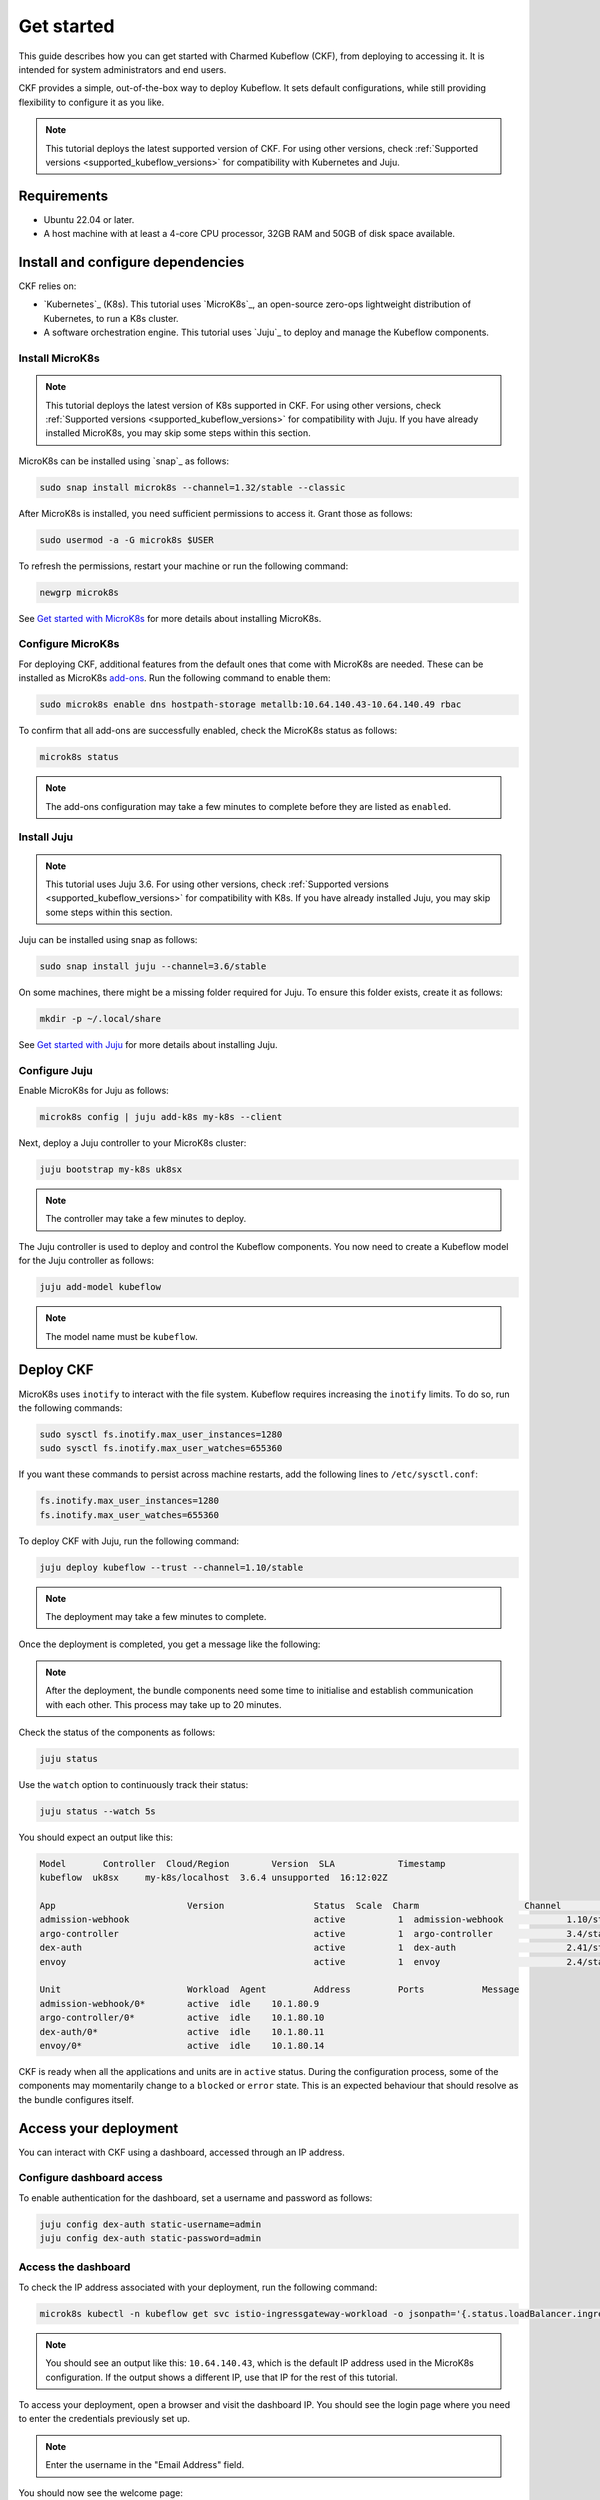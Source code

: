 .. _get_started:

Get started
===========

This guide describes how you can get started with Charmed Kubeflow (CKF), from deploying to accessing it. 
It is intended for system administrators and end users.

CKF provides a simple, out-of-the-box way to deploy Kubeflow. 
It sets default configurations, while still providing flexibility to configure it as you like.

.. note::
    This tutorial deploys the latest supported version of CKF. 
    For using other versions, check :ref:`Supported versions <supported_kubeflow_versions>` for compatibility with Kubernetes and Juju.

Requirements
------------

* Ubuntu 22.04 or later.
* A host machine with at least a 4-core CPU processor, 32GB RAM and 50GB of disk space available.

Install and configure dependencies
----------------------------------

CKF relies on:

* `Kubernetes`_ (K8s). This tutorial uses `MicroK8s`_, an open-source zero-ops lightweight distribution of Kubernetes, to run a K8s cluster.
* A software orchestration engine. This tutorial uses `Juju`_ to deploy and manage the Kubeflow components.
 
Install MicroK8s
~~~~~~~~~~~~~~~~~

.. note::
    This tutorial deploys the latest version of K8s supported in CKF. 
    For using other versions, check :ref:`Supported versions <supported_kubeflow_versions>` for compatibility with Juju. 
    If you have already installed MicroK8s, you may skip some steps within this section. 


MicroK8s can be installed using `snap`_ as follows:

.. code-block:: bash

    sudo snap install microk8s --channel=1.32/stable --classic

After MicroK8s is installed, you need sufficient permissions to access it. 
Grant those as follows:

.. code-block:: bash

    sudo usermod -a -G microk8s $USER

To refresh the permissions, restart your machine or run the following command:

.. code-block:: bash

    newgrp microk8s

See `Get started with MicroK8s <https://microk8s.io/docs/getting-started>`_ for more details about installing MicroK8s.

Configure MicroK8s
~~~~~~~~~~~~~~~~~~

For deploying CKF, additional features from the default ones that come with MicroK8s are needed. 
These can be installed as MicroK8s `add-ons <https://microk8s.io/docs/addons>`_. 
Run the following command to enable them:

.. code-block:: bash

    sudo microk8s enable dns hostpath-storage metallb:10.64.140.43-10.64.140.49 rbac

To confirm that all add-ons are successfully enabled, check the MicroK8s status as follows:

.. code-block:: bash

    microk8s status

.. note::
    The add-ons configuration may take a few minutes to complete before they are listed as ``enabled``.

Install Juju
~~~~~~~~~~~~

.. note::
    This tutorial uses Juju 3.6. 
    For using other versions, check :ref:`Supported versions <supported_kubeflow_versions>` for compatibility with K8s. 
    If you have already installed Juju, you may skip some steps within this section. 


Juju can be installed using snap as follows:

.. code-block:: bash

    sudo snap install juju --channel=3.6/stable

On some machines, there might be a missing folder required for Juju. To ensure this folder exists, create it as follows:

.. code-block:: bash

    mkdir -p ~/.local/share

See `Get started with Juju <https://juju.is/docs/juju/tutorial>`_ for more details about installing Juju.

Configure Juju
~~~~~~~~~~~~~~

Enable MicroK8s for Juju as follows:

.. code-block:: bash

    microk8s config | juju add-k8s my-k8s --client

Next, deploy a Juju controller to your MicroK8s cluster:

.. code-block:: bash

    juju bootstrap my-k8s uk8sx

.. note::
    The controller may take a few minutes to deploy.

The Juju controller is used to deploy and control the Kubeflow components.
You now need to create a Kubeflow model for the Juju controller as follows:

.. code-block:: bash

    juju add-model kubeflow

.. note::
    The model name must be ``kubeflow``.

Deploy CKF
----------

MicroK8s uses ``inotify`` to interact with the file system. 
Kubeflow requires increasing the ``inotify`` limits. 
To do so, run the following commands:

.. code-block:: bash

    sudo sysctl fs.inotify.max_user_instances=1280
    sudo sysctl fs.inotify.max_user_watches=655360

If you want these commands to persist across machine restarts, add the following lines to ``/etc/sysctl.conf``:

.. code-block:: bash

    fs.inotify.max_user_instances=1280
    fs.inotify.max_user_watches=655360

To deploy CKF with Juju, run the following command:

.. code-block:: bash

    juju deploy kubeflow --trust --channel=1.10/stable

.. note::
    The deployment may take a few minutes to complete.

Once the deployment is completed, you get a message like the following:

.. code::bash

    Deploy of bundle completed.

.. note::
    After the deployment, the bundle components need some time to initialise and establish communication with each other. 
    This process may take up to 20 minutes.

Check the status of the components as follows:

.. code-block:: bash

    juju status

Use the ``watch`` option to continuously track their status:

.. code-block:: bash

    juju status --watch 5s

You should expect an output like this:

.. code-block:: bash

    Model 	Controller  Cloud/Region  	Version  SLA      	Timestamp
    kubeflow  uk8sx   	my-k8s/localhost  3.6.4	unsupported  16:12:02Z

    App                  	Version              	Status  Scale  Charm                	Channel      	Rev  Address     	Exposed  Message
    admission-webhook                             	active  	1  admission-webhook    	1.10/stable   	411  10.152.183.153  no  	 
    argo-controller                               	active  	1  argo-controller      	3.4/stable   	683  10.152.183.168  no  	 
    dex-auth                                      	active  	1  dex-auth             	2.41/stable  	641  10.152.183.184  no  	 
    envoy                                         	active  	1  envoy                	2.4/stable   	364  10.152.183.74   no

    Unit                    	Workload  Agent  	Address 	Ports      	Message
    admission-webhook/0*    	active	idle   	10.1.80.9             	 
    argo-controller/0*      	active	idle   	10.1.80.10            	 
    dex-auth/0*             	active	idle   	10.1.80.11            	 
    envoy/0*                	active	idle   	10.1.80.14

CKF is ready when all the applications and units are in ``active`` status.  
During the configuration process, some of the components may momentarily change to a ``blocked`` or ``error`` state. 
This is an expected behaviour that should resolve as the bundle configures itself. 

Access your deployment
----------------------

You can interact with CKF using a dashboard, accessed through an IP address.

Configure dashboard access
~~~~~~~~~~~~~~~~~~~~~~~~~~

To enable authentication for the dashboard, set a username and password as follows:

.. code-block:: bash

    juju config dex-auth static-username=admin
    juju config dex-auth static-password=admin

Access the dashboard
~~~~~~~~~~~~~~~~~~~~

To check the IP address associated with your deployment, run the following command: 

.. code-block:: bash

    microk8s kubectl -n kubeflow get svc istio-ingressgateway-workload -o jsonpath='{.status.loadBalancer.ingress[0].ip}'

.. note::
    You should see an output like this: ``10.64.140.43``, which is the default IP address used in the MicroK8s configuration. 
    If the output shows a different IP, use that IP for the rest of this tutorial.

To access your deployment, open a browser and visit the dashboard IP. 
You should see the login page where you need to enter the credentials previously set up.

.. note::
    Enter the username in the "Email Address" field.

You should now see the welcome page:

.. image:: https://assets.ubuntu.com/v1/d6ce2408-Screenshot+from+2022-01-18+16-25-57.png

Get started by clicking on ``Start Setup``. 
Next, create a namespace for keeping all files and settings within a single location: 

.. image:: https://assets.ubuntu.com/v1/24efd474-Screenshot+from+2022-01-18+16-31-06.png

Click on ``Finish`` to display the dashboard: 

.. image:: https://assets.ubuntu.com/v1/74a2c053-screen.png

Next steps
----------

* Once deployed, :ref:`build your first ML model on Kubeflow <build_your_first_ml_model>`.
* To learn about common tasks and use cases, see :ref:`how-to guides <index_how_to>`.
* To learn about the advantages of using CKF over upstream Kubeflow, see :ref:`Charmed vs upstream Kubeflow <charmed_vs_upstream>`.